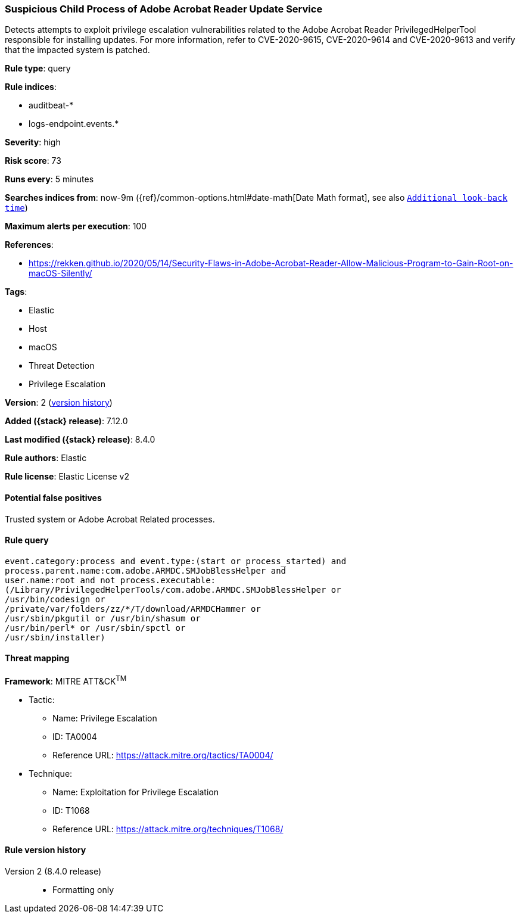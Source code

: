 [[suspicious-child-process-of-adobe-acrobat-reader-update-service]]
=== Suspicious Child Process of Adobe Acrobat Reader Update Service

Detects attempts to exploit privilege escalation vulnerabilities related to the Adobe Acrobat Reader PrivilegedHelperTool responsible for installing updates. For more information, refer to CVE-2020-9615, CVE-2020-9614 and CVE-2020-9613 and verify that the impacted system is patched.

*Rule type*: query

*Rule indices*:

* auditbeat-*
* logs-endpoint.events.*

*Severity*: high

*Risk score*: 73

*Runs every*: 5 minutes

*Searches indices from*: now-9m ({ref}/common-options.html#date-math[Date Math format], see also <<rule-schedule, `Additional look-back time`>>)

*Maximum alerts per execution*: 100

*References*:

* https://rekken.github.io/2020/05/14/Security-Flaws-in-Adobe-Acrobat-Reader-Allow-Malicious-Program-to-Gain-Root-on-macOS-Silently/

*Tags*:

* Elastic
* Host
* macOS
* Threat Detection
* Privilege Escalation

*Version*: 2 (<<suspicious-child-process-of-adobe-acrobat-reader-update-service-history, version history>>)

*Added ({stack} release)*: 7.12.0

*Last modified ({stack} release)*: 8.4.0

*Rule authors*: Elastic

*Rule license*: Elastic License v2

==== Potential false positives

Trusted system or Adobe Acrobat Related processes.

==== Rule query


[source,js]
----------------------------------
event.category:process and event.type:(start or process_started) and
process.parent.name:com.adobe.ARMDC.SMJobBlessHelper and
user.name:root and not process.executable:
(/Library/PrivilegedHelperTools/com.adobe.ARMDC.SMJobBlessHelper or
/usr/bin/codesign or
/private/var/folders/zz/*/T/download/ARMDCHammer or
/usr/sbin/pkgutil or /usr/bin/shasum or
/usr/bin/perl* or /usr/sbin/spctl or
/usr/sbin/installer)
----------------------------------

==== Threat mapping

*Framework*: MITRE ATT&CK^TM^

* Tactic:
** Name: Privilege Escalation
** ID: TA0004
** Reference URL: https://attack.mitre.org/tactics/TA0004/
* Technique:
** Name: Exploitation for Privilege Escalation
** ID: T1068
** Reference URL: https://attack.mitre.org/techniques/T1068/

[[suspicious-child-process-of-adobe-acrobat-reader-update-service-history]]
==== Rule version history

Version 2 (8.4.0 release)::
* Formatting only


